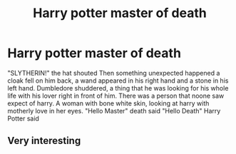 #+TITLE: Harry potter master of death

* Harry potter master of death
:PROPERTIES:
:Author: ThWeebb
:Score: 0
:DateUnix: 1604910469.0
:DateShort: 2020-Nov-09
:FlairText: Prompt
:END:
"SLYTHERIN!" the hat shouted Then something unexpected happened a cloak fell on him back, a wand appeared in his right hand and a stone in his left hand. Dumbledore shuddered, a thing that he was looking for his whole life with his lover right in front of him. There was a person that noone saw expect of harry. A woman with bone white skin, looking at harry with motherly love in her eyes. "Hello Master" death said "Hello Death" Harry Potter said


** Very interesting
:PROPERTIES:
:Author: MagickForestGirl
:Score: 0
:DateUnix: 1604953077.0
:DateShort: 2020-Nov-09
:END:
